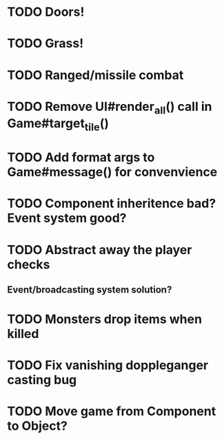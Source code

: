 * TODO Doors!
* TODO Grass!
* TODO Ranged/missile combat
* TODO Remove UI#render_all() call in Game#target_tile()
* TODO Add format args to Game#message() for convenvience
* TODO Component inheritence bad? Event system good?
* TODO Abstract away the player checks
** Event/broadcasting system solution?
* TODO Monsters drop items when killed
* TODO Fix vanishing doppleganger casting bug
* TODO Move game from Component to Object?
